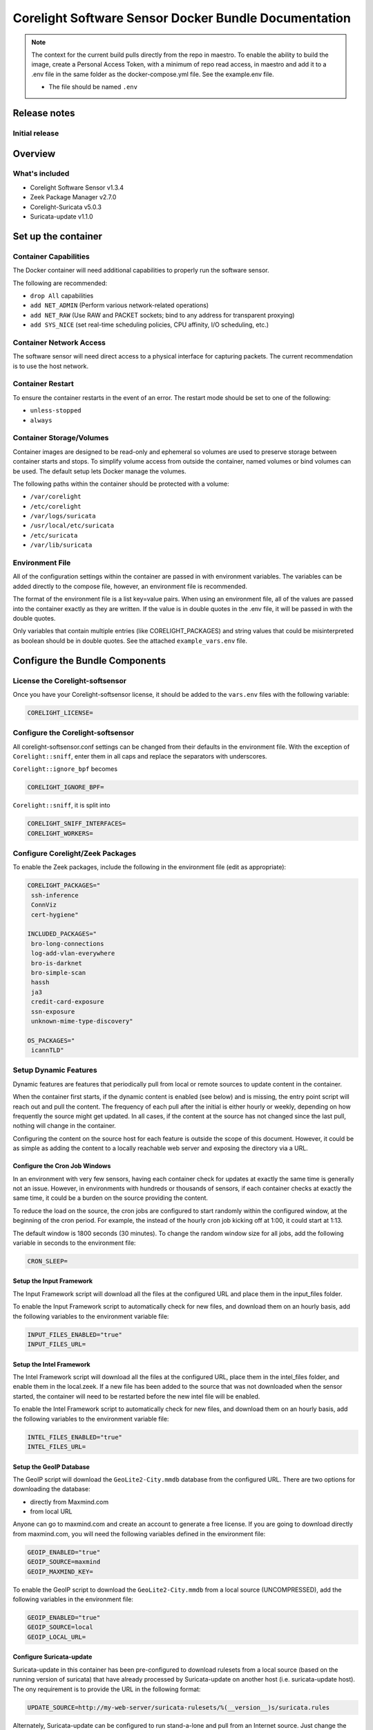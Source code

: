 =====================================================
Corelight Software Sensor Docker Bundle Documentation
=====================================================

.. note::

   The context for the current build pulls directly from the repo in maestro.  To enable the ability to build the image, create a Personal Access Token, with a minimum of repo read access, in maestro and add it to a .env file in the same folder as the docker-compose.yml file.  See the example.env file.

   * The file should be named ``.env``

Release notes
=============

-------------------
Initial release
-------------------

Overview
========

-------------------
What's included
-------------------
* Corelight Software Sensor v1.3.4
* Zeek Package Manager v2.7.0
* Corelight-Suricata v5.0.3
* Suricata-update v1.1.0

Set up the container
==========================

--------------------------
Container Capabilities
--------------------------
The Docker container will need additional capabilities to properly run the software sensor.

The following are recommended:

* ``drop All`` capabilities
* ``add NET_ADMIN`` (Perform various network-related operations)
* ``add NET_RAW`` (Use RAW and PACKET sockets; bind to any address for transparent proxying)
* ``add SYS_NICE`` (set real-time scheduling policies, CPU affinity, I/O scheduling, etc.)

----------------------------
Container Network Access
----------------------------
The software sensor will need direct access to a physical interface for capturing packets.  The current recommendation is to use the host network.

---------------------
Container Restart
---------------------
To ensure the container restarts in the event of an error.  The restart mode should be set to one of the following:

* ``unless-stopped``
* ``always``

-----------------------------
Container Storage/Volumes
-----------------------------
Container images are designed to be read-only and ephemeral so volumes are used to preserve storage between container starts and stops.  To simplify volume access from outside the container, named volumes or bind volumes can be used.  The default setup lets Docker manage the volumes.

The following paths within the container should be protected with a volume:

* ``/var/corelight``
* ``/etc/corelight``
* ``/var/logs/suricata``
* ``/usr/local/etc/suricata``
* ``/etc/suricata``
* ``/var/lib/suricata``

--------------------
Environment File
--------------------
All of the configuration settings within the container are passed in with environment variables.  The variables can be added directly to the compose file, however, an environment file is recommended.

The format of the environment file is a list key=value pairs.  When using an environment file, all of the values are passed into the container exactly as they are written.  If the value is in double quotes in the .env file, it will be passed in with the double quotes.

Only variables that contain multiple entries (like CORELIGHT_PACKAGES) and string values that could be misinterpreted as boolean should be in double quotes.  See the attached ``example_vars.env`` file.

Configure the Bundle Components
===============================

--------------------------------------
License the Corelight-softsensor
--------------------------------------
Once you have your Corelight-softsensor license, it should be added to the ``vars.env`` files with the following variable:

.. code-block:: shell

   CORELIGHT_LICENSE=

--------------------------------------
Configure the Corelight-softsensor
--------------------------------------
All corelight-softsensor.conf settings can be changed from their defaults in the environment file.  With the exception of ``Corelight::sniff``, enter them in all caps and replace the separators with underscores.

``Corelight::ignore_bpf`` becomes

.. code-block:: shell

   CORELIGHT_IGNORE_BPF=

``Corelight::sniff``, it is split into

.. code-block:: shell

   CORELIGHT_SNIFF_INTERFACES=
   CORELIGHT_WORKERS=

-------------------------------------
Configure Corelight/Zeek Packages
-------------------------------------
To enable the Zeek packages, include the following in the environment file (edit as appropriate):

.. code-block:: shell

   CORELIGHT_PACKAGES="
    ssh-inference
    ConnViz
    cert-hygiene"

   INCLUDED_PACKAGES="
    bro-long-connections
    log-add-vlan-everywhere
    bro-is-darknet
    bro-simple-scan
    hassh
    ja3
    credit-card-exposure
    ssn-exposure
    unknown-mime-type-discovery"

   OS_PACKAGES="
    icannTLD"


--------------------------
Setup Dynamic Features
--------------------------
Dynamic features are features that periodically pull from local or remote sources to update content in the container.

When the container first starts, if the dynamic content is enabled (see below) and is missing, the entry point script will reach out and pull the content.  The frequency of each pull after the initial is either hourly or weekly, depending on how frequently the source might get updated.  In all cases, if the content at the source has not changed since the last pull, nothing will change in the container.

Configuring the content on the source host for each feature is outside the scope of this document.  However, it could be as simple as adding the content to a locally reachable web server and exposing the directory via a URL.

Configure the Cron Job Windows
-------------------------------------
In an environment with very few sensors, having each container check for updates at exactly the same time is generally not an issue.  However, in environments with hundreds or thousands of sensors, if each container checks at exactly the same time, it could be a burden on the source providing the content.

To reduce the load on the source, the cron jobs are configured to start randomly within the configured window, at the beginning of the cron period.  For example, the instead of the hourly cron job kicking off at 1:00, it could start at 1:13.

The default window is 1800 seconds (30 minutes).  To change the random window size for all jobs, add the following variable in seconds to the environment file:

.. code-block:: shell

   CRON_SLEEP=

Setup the Input Framework
-------------------------------
The Input Framework script will download all the files at the configured URL and place them in the input_files folder.

To enable the Input Framework script to automatically check for new files, and download them on an hourly basis, add the following variables to the environment variable file:

.. code-block:: shell

   INPUT_FILES_ENABLED="true"
   INPUT_FILES_URL=

Setup the Intel Framework
-------------------------------
The Intel Framework script will download all the files at the configured URL, place them in the intel_files folder, and enable them in the local.zeek.  If a new file has been added to the source that was not downloaded when the sensor started, the container will need to be restarted before the new intel file will be enabled.

To enable the Intel Framework script to automatically check for new files, and download them on an hourly basis, add the following variables to the environment variable file:

.. code-block:: shell

   INTEL_FILES_ENABLED="true"
   INTEL_FILES_URL=

Setup the GeoIP Database
------------------------------
The GeoIP script will download the ``GeoLite2-City.mmdb`` database from the configured URL.  There are two options for downloading the database:

* directly from Maxmind.com
* from local URL

Anyone can go to maxmind.com and create an account to generate a free license.  If you are going to download directly from maxmind.com, you will need the following variables defined in the environment file:

.. code-block:: shell

   GEOIP_ENABLED="true"
   GEOIP_SOURCE=maxmind
   GEOIP_MAXMIND_KEY=

To enable the GeoIP script to download the ``GeoLite2-City.mmdb`` from a local source (UNCOMPRESSED), add the following variables in the environment file:

.. code-block:: shell

   GEOIP_ENABLED="true"
   GEOIP_SOURCE=local
   GEOIP_LOCAL_URL=

Configure Suricata-update
-------------------------------
Suricata-update in this container has been pre-configured to download rulesets from a local source (based on the running version of suricata) that have already processed by Suricata-update on another host (i.e. suricata-update host).  The ony requirement is to provide the URL in the following format:

.. code-block:: shell

   UPDATE_SOURCE=http://my-web-server/suricata-rulesets/%(__version__)s/suricata.rules

Alternately, Suricata-update can be configured to run stand-a-lone and pull from an Internet source.  Just change the ``UPDATE_SOURCE`` URL to point to an Internet source.

The environment file does not provide the ability to configure other settings, including pulling from multiple sources.  However, Suricata-update can be configured via bind mounts to access the appropriate configuration files.

Here is a list of all the relevant Suricata-update files and their locations:

* ``/etc/suricata/update.yaml``
* ``/etc/suricata/disable.conf``
* ``/etc/suricata/enable.conf``
* ``/etc/suricata/modify.conf``
